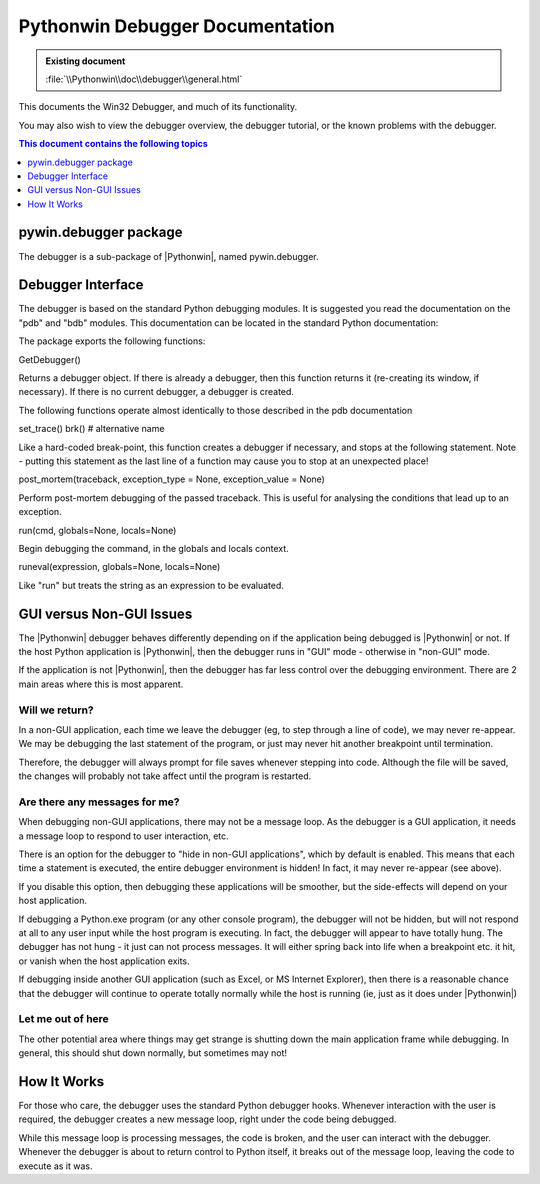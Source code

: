 |logo| Pythonwin Debugger Documentation
=======================================

.. |logo|
   image:: ../pythonwin.gif
   :alt: Pythonwin logo

.. admonition:: Existing document
   
   :file:`\\Pythonwin\\doc\\debugger\\general.html`

This documents the Win32 Debugger, and much of its functionality. 

You may also wish to view the debugger overview, the debugger tutorial, or the known problems with the debugger. 

.. contents:: This document contains the following topics 
   :depth: 1
   :local:
   
pywin.debugger package
----------------------

The debugger is a sub-package of |Pythonwin|, named pywin.debugger.

Debugger Interface
------------------

The debugger is based on the standard Python debugging modules. It is suggested you read the documentation on the "pdb" and "bdb" modules. This documentation can be located in the standard Python documentation: 

The package exports the following functions: 

GetDebugger() 

Returns a debugger object. If there is already a debugger, then this function returns it (re-creating its window, if necessary). If there is no current debugger, a debugger is created. 

The following functions operate almost identically to those described in the pdb documentation 

set_trace()
brk() # alternative name 

Like a hard-coded break-point, this function creates a debugger if necessary, and stops at the following statement. Note - putting this statement as the last line of a function may cause you to stop at an unexpected place! 

post_mortem(traceback, exception_type = None, exception_value = None) 

Perform post-mortem debugging of the passed traceback. This is useful for analysing the conditions that lead up to an exception. 

run(cmd, globals=None, locals=None) 

Begin debugging the command, in the globals and locals context. 

runeval(expression, globals=None, locals=None) 

Like "run" but treats the string as an expression to be evaluated. 

GUI versus Non-GUI Issues
-------------------------

The |Pythonwin| debugger behaves differently depending on if the application being debugged is |Pythonwin| or not. If the host Python application is |Pythonwin|, then the debugger runs in "GUI" mode - otherwise in "non-GUI" mode. 

If the application is not |Pythonwin|, then the debugger has far less control over the debugging environment. There are 2 main areas where this is most apparent. 

Will we return? 
^^^^^^^^^^^^^^^

In a non-GUI application, each time we leave the debugger (eg, to step through a line of code), we may never re-appear. We may be debugging the last statement of the program, or just may never hit another breakpoint until termination. 

Therefore, the debugger will always prompt for file saves whenever stepping into code. Although the file will be saved, the changes will probably not take affect until the program is restarted. 

Are there any messages for me? 
^^^^^^^^^^^^^^^^^^^^^^^^^^^^^^

When debugging non-GUI applications, there may not be a message loop. As the debugger is a GUI application, it needs a message loop to respond to user interaction, etc. 

There is an option for the debugger to "hide in non-GUI applications", which by default is enabled. This means that each time a statement is executed, the entire debugger environment is hidden! In fact, it may never re-appear (see above). 

If you disable this option, then debugging these applications will be smoother, but the side-effects will depend on your host application. 

If debugging a Python.exe program (or any other console program), the debugger will not be hidden, but will not respond at all to any user input while the host program is executing. In fact, the debugger will appear to have totally hung. The debugger has not hung - it just can not process messages. It will either spring back into life when a breakpoint etc. it hit, or vanish when the host application exits. 

If debugging inside another GUI application (such as Excel, or MS Internet Explorer), then there is a reasonable chance that the debugger will continue to operate totally normally while the host is running (ie, just as it does under |Pythonwin|) 

Let me out of here 
^^^^^^^^^^^^^^^^^^

The other potential area where things may get strange is shutting down the main application frame while debugging. In general, this should shut down normally, but sometimes may not! 

How It Works
------------

For those who care, the debugger uses the standard Python debugger hooks. Whenever interaction with the user is required, the debugger creates a new message loop, right under the code being debugged. 

While this message loop is processing messages, the code is broken, and the user can interact with the debugger. Whenever the debugger is about to return control to Python itself, it breaks out of the message loop, leaving the code to execute as it was.